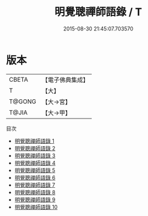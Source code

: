 #+TITLE: 明覺聰禪師語錄 / T

#+DATE: 2015-08-30 21:45:07.703570
* 版本
 |     CBETA|【電子佛典集成】|
 |         T|【大】     |
 |    T@GONG|【大→宮】   |
 |     T@JIA|【大→甲】   |
目次
 - [[file:KR6q0065_001.txt][明覺聰禪師語錄 1]]
 - [[file:KR6q0065_002.txt][明覺聰禪師語錄 2]]
 - [[file:KR6q0065_003.txt][明覺聰禪師語錄 3]]
 - [[file:KR6q0065_004.txt][明覺聰禪師語錄 4]]
 - [[file:KR6q0065_005.txt][明覺聰禪師語錄 5]]
 - [[file:KR6q0065_006.txt][明覺聰禪師語錄 6]]
 - [[file:KR6q0065_007.txt][明覺聰禪師語錄 7]]
 - [[file:KR6q0065_008.txt][明覺聰禪師語錄 8]]
 - [[file:KR6q0065_009.txt][明覺聰禪師語錄 9]]
 - [[file:KR6q0065_010.txt][明覺聰禪師語錄 10]]
